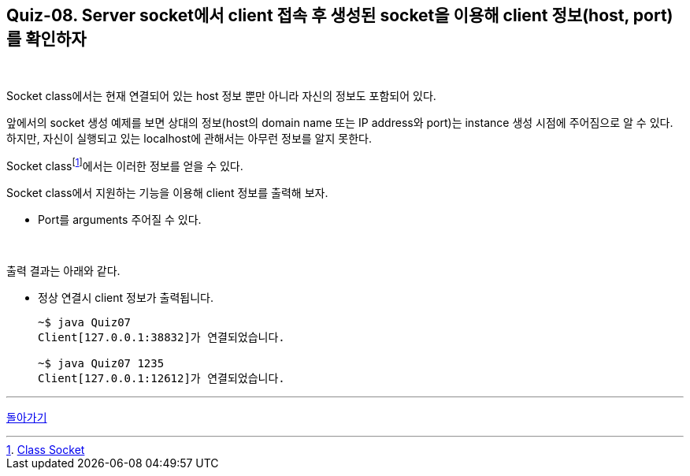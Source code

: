== Quiz-08. Server socket에서 client 접속 후 생성된 socket을 이용해 client  정보(host, port)를 확인하자

{empty} +


Socket class에서는 현재 연결되어 있는 host 정보 뿐만 아니라 자신의 정보도 포함되어 있다.

앞에서의 socket 생성 예제를 보면 상대의 정보(host의 domain name 또는 IP address와 port)는 instance 생성 시점에 주어짐으로 알 수 있다. 하지만, 자신이 실행되고 있는 localhost에 관해서는 아무런 정보를 알지 못한다.

Socket classfootnote:[https://docs.oracle.com/javase/8/docs/api/java/net/Socket.html[Class Socket]]에서는 이러한 정보를 얻을 수 있다.

Socket class에서 지원하는 기능을 이용해 client 정보를 출력해 보자.

* Port를 arguments 주어질 수 있다.

{empty} +

출력 결과는 아래와 같다.

* 정상 연결시 client 정보가 출력됩니다.
+
[source,console]
----
~$ java Quiz07
Client[127.0.0.1:38832]가 연결되었습니다.

~$ java Quiz07 1235
Client[127.0.0.1:12612]가 연결되었습니다.
----

---
link:../02.java_socket_Communication.adoc[돌아가기]